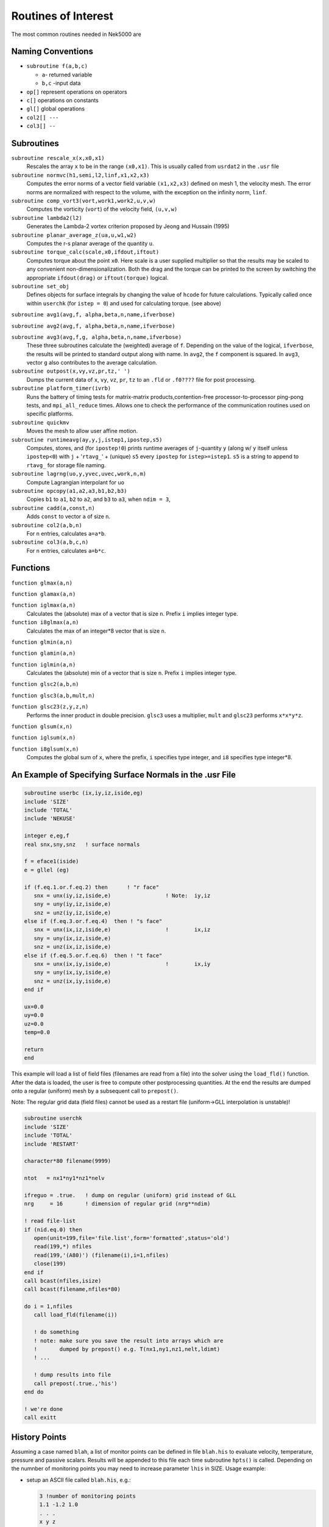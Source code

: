 ====================
Routines of Interest
====================

The most common routines needed in Nek5000 are

------------------
Naming Conventions
------------------

- ``subroutine f(a,b,c)``

  - ``a``- returned variable
  - ``b,c`` -input data

- ``op[]`` represent operations on operators
- ``c[]``  operations on constants
- ``gl[]`` global operations
- ``col2[] ---``
- ``col3[] --``


-----------
Subroutines
-----------

``subroutine rescale_x(x,x0,x1)``
    Rescales the array ``x`` to be in the range ``(x0,x1)``. This is usually called from ``usrdat2`` in the ``.usr`` file

``subroutine normvc(h1,semi,l2,linf,x1,x2,x3)``
    Computes the error norms of a vector field variable ``(x1,x2,x3)`` defined on mesh 1, the velocity mesh. The error norms are normalized with respect to the volume, with the exception on the infinity norm, ``linf``.

``subroutine comp_vort3(vort,work1,work2,u,v,w)``
    Computes the vorticity (``vort``) of the velocity field, ``(u,v,w)``

``subroutine lambda2(l2)``
    Generates the Lambda-2 vortex criterion proposed by Jeong and Hussain (1995)

``subroutine planar_average_z(ua,u,w1,w2)``
    Computes the r-s planar average of the quantity ``u``.

``subroutine torque_calc(scale,x0,ifdout,iftout)``
    Computes torque about the point ``x0``. Here scale is a user supplied multiplier so that the results may be scaled to any convenient non-dimensionalization. Both the drag and the torque can be printed to the screen by switching the appropriate ``ifdout(drag)`` or ``iftout(torque)`` logical.

``subroutine set_obj``
    Defines objects for surface integrals by changing the value of ``hcode`` for future calculations. Typically called once within ``userchk`` (for ``istep = 0``) and used for calculating torque. (see above)

``subroutine avg1(avg,f, alpha,beta,n,name,ifverbose)``

``subroutine avg2(avg,f, alpha,beta,n,name,ifverbose)``

``subroutine avg3(avg,f,g, alpha,beta,n,name,ifverbose)``
    These three subroutines calculate the (weighted) average of ``f``. Depending on the value of the logical, ``ifverbose``, the results will be printed to standard output along with name. In ``avg2``, the ``f`` component is squared. In ``avg3``, vector ``g`` also contributes to the average calculation.

``subroutine outpost(x,vy,vz,pr,tz,' ')``
    Dumps the current data of ``x``, ``vy``, ``vz``, ``pr``, ``tz`` to an ``.fld`` or ``.f0????`` file for post processing.

``subroutine platform_timer(ivrb)``
    Runs the battery of timing tests for matrix-matrix products,contention-free processor-to-processor ping-pong tests, and ``mpi_all_reduce`` times. Allows one to check the performance of the communication routines used on specific platforms.

``subroutine quickmv``
    Moves the mesh to allow user affine motion.

``subroutine runtimeavg(ay,y,j,istep1,ipostep,s5)``
    Computes, stores, and (for ``ipostep!0``) prints runtime averages of ``j``-quantity ``y`` (along w/ ``y`` itself unless ``ipostep<0``) with ``j`` + '``rtavg_``' + (unique) ``s5`` every ``ipostep`` for ``istep>=istep1``. ``s5`` is a string to append to ``rtavg_`` for storage file naming.

``subroutine lagrng(uo,y,yvec,uvec,work,n,m)``
    Compute Lagrangian interpolant for ``uo``

``subroutine opcopy(a1,a2,a3,b1,b2,b3)``
    Copies ``b1`` to ``a1``, ``b2`` to ``a2``, and ``b3`` to ``a3``, when ``ndim = 3``,

``subroutine cadd(a,const,n)``
    Adds ``const`` to vector ``a`` of size ``n``.

``subroutine col2(a,b,n)``
    For ``n`` entries, calculates ``a=a*b``.

``subroutine col3(a,b,c,n)``
    For ``n`` entries, calculates ``a=b*c``.

---------
Functions
---------

``function glmax(a,n)``

``function glamax(a,n)``

``function iglmax(a,n)``
    Calculates the (absolute) max of a vector that is size ``n``. Prefix ``i`` implies integer type.

``function i8glmax(a,n)``
    Calculates the max of an integer*8 vector that is size ``n``.

``function glmin(a,n)``

``function glamin(a,n)``

``function iglmin(a,n)``
    Calculates the (absolute) min of a vector that is size ``n``. Prefix ``i`` implies integer type.


``function glsc2(a,b,n)``

``function glsc3(a,b,mult,n)``

``function glsc23(z,y,z,n)``
    Performs the inner product in double precision. ``glsc3`` uses a multiplier, ``mult`` and ``glsc23`` performs ``x*x*y*z``.


``function glsum(x,n)``

``function iglsum(x,n)``

``function i8glsum(x,n)``
    Computes the global sum of ``x``, where the prefix, ``i`` specifies type integer, and ``i8`` specifies type integer*8.

---------------------------------------------------------
An Example of Specifying Surface Normals in the .usr File
---------------------------------------------------------

.. code-block:: fortran

   subroutine userbc (ix,iy,iz,iside,eg)
   include 'SIZE'
   include 'TOTAL'
   include 'NEKUSE'

   integer e,eg,f
   real snx,sny,snz   ! surface normals

   f = eface1(iside)
   e = gllel (eg)

   if (f.eq.1.or.f.eq.2) then      ! "r face"
      snx = unx(iy,iz,iside,e)                 ! Note:  iy,iz
      sny = uny(iy,iz,iside,e)
      snz = unz(iy,iz,iside,e)
   else if (f.eq.3.or.f.eq.4)  then ! "s face"
      snx = unx(ix,iz,iside,e)                 !        ix,iz
      sny = uny(ix,iz,iside,e)
      snz = unz(ix,iz,iside,e)
   else if (f.eq.5.or.f.eq.6)  then ! "t face"
      snx = unx(ix,iy,iside,e)                 !        ix,iy
      sny = uny(ix,iy,iside,e)
      snz = unz(ix,iy,iside,e)
   end if

   ux=0.0
   uy=0.0
   uz=0.0
   temp=0.0

   return
   end

This example will load a list of field files (filenames are read from a file) into the solver using the ``load_fld()`` function. After the data is loaded, the user is free to compute other postprocessing quantities. At the end the results are dumped onto a regular (uniform) mesh by a subsequent call to ``prepost()``.

Note: The regular grid data (field files) cannot be used as a restart file (uniform->GLL interpolation is unstable)!

.. code-block:: fortran

   subroutine userchk
   include 'SIZE'
   include 'TOTAL'
   include 'RESTART'

   character*80 filename(9999)

   ntot   = nx1*ny1*nz1*nelv

   ifreguo = .true.   ! dump on regular (uniform) grid instead of GLL
   nrg     = 16       ! dimension of regular grid (nrg**ndim)

   ! read file-list
   if (nid.eq.0) then
      open(unit=199,file='file.list',form='formatted',status='old')
      read(199,*) nfiles
      read(199,'(A80)') (filename(i),i=1,nfiles)
      close(199)
   end if
   call bcast(nfiles,isize)
   call bcast(filename,nfiles*80)

   do i = 1,nfiles
      call load_fld(filename(i))

      ! do something
      ! note: make sure you save the result into arrays which are
      !       dumped by prepost() e.g. T(nx1,ny1,nz1,nelt,ldimt)
      ! ...

      ! dump results into file
      call prepost(.true.,'his')
   end do

   ! we're done
   call exitt

--------------
History Points    
--------------

Assuming a case named ``blah``, a list of monitor points can be defined in file ``blah.his`` to evaluate velocity, 
temperature, pressure and passive scalars. Results will be appended to this file each time subroutine ``hpts()`` 
is called. Depending on the numnber of monitoring points you may need to increase parameter ``lhis`` in SIZE.
Usage example:

- setup an ASCII file called ``blah.his``, e.g.:

  .. code-block:: none

     3 !number of monitoring points
     1.1 -1.2 1.0
     . . .
     x y z

- add ``call hpts()`` to ``userchk()``

--------------------------
Grid-to-Grid Interpolation
--------------------------

To interpolate an existing field file (e.g. ``base.fld``) onto a new mesh do the following:

- set ``lpart`` in SIZE to a large value (e.g. 100,000 or larger) depending on your memory footprint
- compile Nek with MPI/IO support
- set ``NSTEPS=0`` in the ``.rea`` file (post-processing mode)
- run Nek using the new geometry (e.g. ``new_geom.f0000``)
- run Nek using the old geometry and add this code snippet to ``userchk()``

  .. code-block:: fortran

     character*132  newfld, oldfld, newgfld
     data newfld, oldfld, newgfld /'new0.f0001','base.fld','new_geom.f0000'/
     call g2gi(newfld, oldfld, newgfld) ! grid2grid interpolation
     call exitt()

----------------------------
Lagrangian Particle Tracking
----------------------------

The interpolation tool can be used for Lagrangian particle tracking (the particles are the interpolation points).

Workflow: Set initial particle positions (e.g. reading a file ``particle.pos0``) ``x_part <- x_pos0``

LOOP

- compute field quantities
- interpolate field quantities for all particles using ``intpts()``
- dump/store particle data
- advect particles using ``particle_advect()``

END LOOP

.. code-block:: fortranfixed

         subroutine particle_advect(rtl,mr,npart,dt_p)
   c
   c     Advance particle position in time using 4th-order Adams-Bashford.
   c     U[x\_ i(t)] for a given x\_ i(t) will be evaluated by spectral interpolation.
   c     Note: The particle timestep dt_p has be constant!
   c
         include 'SIZE'
         include 'TOTAL'

         real rtl(mr,1)

         real vell(ldim,3,lpart)  ! lagged velocities
         save vell

         integer icalld
         save    icalld
         data    icalld /0/

         if(npart.gt.lpart) then
           write(6,*) 'ABORT: npart>lpart - increase lpart in SIZE. ',nid
           call exitt
         end if

         ! compute AB coefficients (for constant timestep)
         if (icalld.eq.0) then
            call rzero(vell,3*ldim*npart) ! k = 1
            c0 = 1.
            c1 = 0.
            c2 = 0.
            c3 = 0.
            icalld = 1
         else if (icalld.eq.1) then        ! k = 2
            c0 = 1.5
            c1 = -.5
            c2 = 0.
            c3 = 0.
            icalld = 2
         else if (icalld.eq.2) then        ! k = 3
            c0 = 23.
            c1 = -16.
            c2 = 5.
            c0 = c0/12.
            c1 = c1/12.
            c2 = c2/12.
            c3 = 0.
            icalld = 3
         else                             ! k = 4
            c0 = 55.
            c1 = -59.
            c2 = 37.
            c3 = -9.
            c0 = c0/24.
            c1 = c1/24.
            c2 = c2/24.
            c3 = c3/24.
         end if

         ! compute new position x[t(n+1)]
         do i=1,npart
            do k=1,ndim
               vv = rtl(1+2*ndim+k,i)
               rtl(1+k,i) =  rtl(1+k,i) +
        &                    dt_p*(
        &                    + c0*vv
        &                    + c1*vell(k,1,i)
        &                    + c2*vell(k,2,i)
        &                    + c3*vell(k,3,i)
        &                    )
               ! store velocity history
               vell(k,3,i) = vell(k,2,i)
               vell(k,2,i) = vell(k,1,i)
               vell(k,1,i) = vv
            end do
         end do

         return
         end




